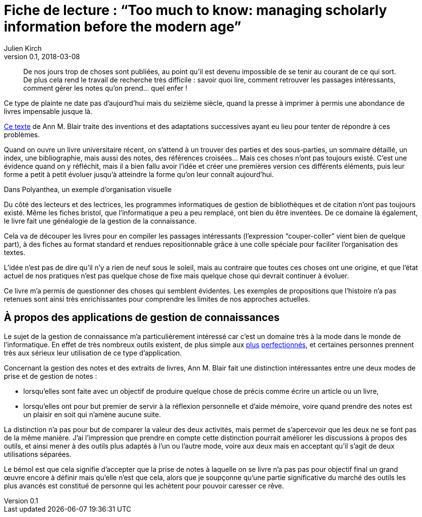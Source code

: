 = Fiche de lecture{nbsp}: "`Too much to know: managing scholarly information before the modern age`"
Julien Kirch
v0.1, 2018-03-08
:article_lang: fr
:article_image: cover.jpg

[quote]
____
De nos jours trop de choses sont publiées, au point qu'il est devenu impossible de se tenir au courant de ce qui sort. De plus cela rend le travail de recherche très difficile{nbsp}: savoir quoi lire, comment retrouver les passages intéressants, comment gérer les notes qu'on prend… quel enfer{nbsp}!
____

Ce type de plainte ne date pas d'aujourd'hui mais du seizième siècle, quand la presse à imprimer à permis une abondance de livres impensable jusque là.

link:https://yalebooks.yale.edu/book/9780300165395/too-much-know[Ce texte] de Ann M. Blair traite des inventions et des adaptations successives ayant eu lieu pour tenter de répondre à ces problèmes.

Quand on ouvre un livre universitaire récent, on s'attend à un trouver des parties et des sous-parties, un sommaire détaillé, un index, une bibliographie, mais aussi des notes, des références croisées…
Mais ces choses n'ont pas toujours existé.
C'est une évidence quand on y réfléchit, mais il a bien fallu avoir l'idée et créer une premières version ces différents éléments, puis leur forme a petit à petit évoluer jusqu'à atteindre la forme qu'on leur connaît aujourd'hui.

image::polyanthea.jpg[caption="", title="Dans Polyanthea, un exemple d'organisation visuelle", alt=""]

Du côté des lecteurs et des lectrices, les programmes informatiques de gestion de bibliothèques et de citation n'ont pas toujours existé.
Même les fiches bristol, que l'informatique a peu a peu remplacé, ont bien du être inventées.
De ce domaine là également, le livre fait une généalogie de la gestion de la connaissance.

Cela va de découper les livres pour en compiler les passages intéressants (l'expression "`couper-coller`" vient bien de quelque part), à des fiches au format standard et rendues repositionnable grâce à une colle spéciale pour faciliter l'organisation des textes.

L'idée n'est pas de dire qu'il n'y a rien de neuf sous le soleil, mais au contraire que toutes ces choses ont une origine, et que l'état actuel de nos pratiques n'est pas quelque chose de fixe mais quelque chose qui devrait continuer à évoluer.

Ce livre m'a permis de questionner des choses qui semblent évidentes.
Les exemples de propositions que l'histoire n'a pas retenues sont ainsi très enrichissantes pour comprendre les limites de nos approches actuelles.

== À propos des applications de gestion de connaissances

Le sujet de la gestion de connaissance m'a particulièrement intéressé car c'est un domaine très à la mode dans le monde de l'informatique.
En effet de très nombreux outils existent, de plus simple aux link:https://roamresearch.com[plus] link:https://obsidian.md[perfectionnés], et certaines personnes prennent très aux sérieux leur utilisation de ce type d'application.

Concernant la gestion des notes et des extraits de livres, Ann M. Blair fait une distinction intéressantes entre une deux modes de prise et de gestion de notes{nbsp}:

* lorsqu'elles sont faite avec un objectif de produire quelque chose de précis comme écrire un article ou un livre,
* lorsqu'elles ont pour but premier de servir à la réflexion personnelle et d'aide mémoire, voire quand prendre des notes est un plaisir en soit qui n'amène aucune suite.

La distinction n'a pas pour but de comparer la valeur des deux activités, mais permet de s'apercevoir que les deux ne se font pas de la même manière.
J'ai l'impression que prendre en compte cette distinction pourrait améliorer les discussions à propos des outils, et ainsi mener à des outils plus adaptés à l'un ou l'autre mode, voire aux deux mais en acceptant qu'il s'agit de deux utilisations séparées.

Le bémol est que cela signifie d'accepter que la prise de notes à laquelle on se livre n'a pas pas pour objectif final un grand œuvre encore à définir mais qu'elle n'est que cela, alors que je soupçonne qu'une partie significative du marché des outils les plus avancés est constitué de personne qui les achètent pour pouvoir caresser ce rêve.
